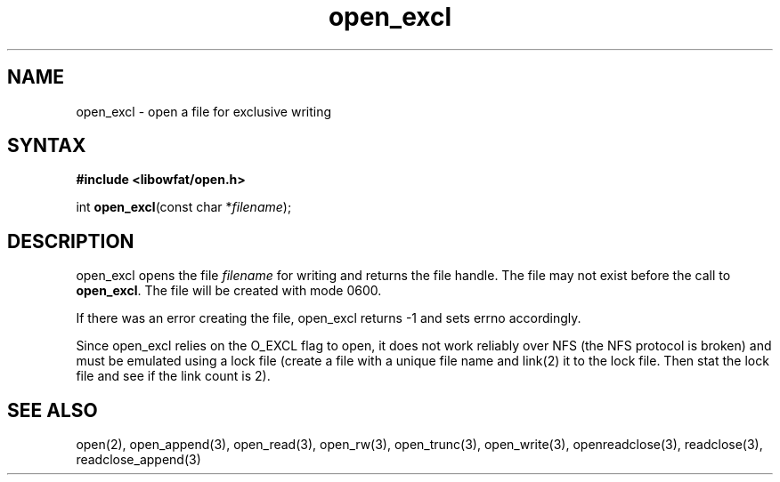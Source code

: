 .TH open_excl 3
.SH NAME
open_excl \- open a file for exclusive writing
.SH SYNTAX
.B #include <libowfat/open.h>

int \fBopen_excl\fP(const char *\fIfilename\fR);
.SH DESCRIPTION
open_excl opens the file \fIfilename\fR for writing and returns the file
handle.  The file may not exist before the call to \fBopen_excl\fR.  The
file will be created with mode 0600.

If there was an error creating the file, open_excl returns -1
and sets errno accordingly.

Since open_excl relies on the O_EXCL flag to open, it does not work
reliably over NFS (the NFS protocol is broken) and must be emulated
using a lock file (create a file with a unique file name and link(2) it
to the lock file.  Then stat the lock file and see if the link count is
2).
.SH "SEE ALSO"
open(2), open_append(3), open_read(3), open_rw(3), open_trunc(3), open_write(3), openreadclose(3), readclose(3), readclose_append(3)
